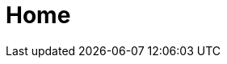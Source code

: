 :slug: home/
:description: FLUID is a company focused on information security, ethical hacking, pentesting and vulnerabilities detection in applications with over 18 years of trajectory in the colombian market. Our professional team develop their own tools to ensure the detection of all existing vulnerabilities.
:keywords: FLUID, Home, Pentesting, Ethical Hacking, Security, Application.
:template: pages-en/home

= Home